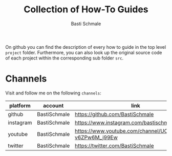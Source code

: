 #+TITLE: Collection of How-To Guides
#+AUTHOR: Basti Schmale
#+EMAIL: schmale.basti@gmail.com

On github you can find the description of every how to guide in the top level ~project~ folder. Furthermore, you can also look up the original source code of each project within the corresponding sub folder ~src~.

* Channels

Visit and follow me on the following =channels=:

| platform  | account      | link                                                     |
|-----------+--------------+----------------------------------------------------------|
| github    | BastiSchmale | https://github.com/BastiSchmale                          |
| instagram | BastiSchmale | https://www.instagram.com/bastischmale                   |
| youtube   | BastiSchmale | https://www.youtube.com/channel/UC8GNhfPho-v6ZPw6M_j99Ew |
| twitter   | BastiSchmale | https://twitter.com/BastiSchmale                         |
